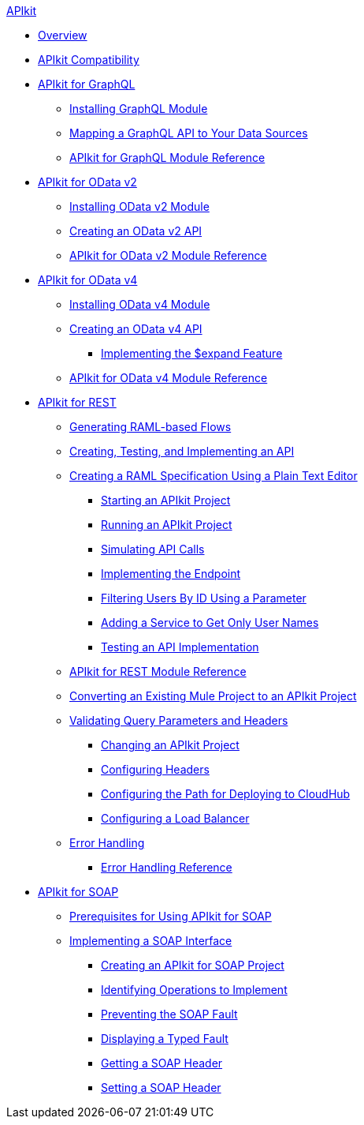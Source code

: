 .xref:index.adoc[APIkit]
* xref:index.adoc[Overview]
* xref:apikit-compatibility.adoc[APIkit Compatibility]
* xref:apikit-4-forgraphql.adoc[APIkit for GraphQL]
 ** xref:install-graphql-module.adoc[Installing GraphQL Module]
 ** xref:apikit-graphql-api-mapping.adoc[Mapping a GraphQL API to Your Data Sources]
 ** xref:apikit-graphql-module-reference.adoc[APIkit for GraphQL Module Reference]
* xref:apikit4-for-odatav2.adoc[APIkit for OData v2]
 ** xref:install-odatav2-module.adoc[Installing OData v2 Module]
 ** xref:creating-an-odatav2-api-with-apikit.adoc[Creating an OData v2 API]
 ** xref:apikit-odatav2-extension-reference.adoc[APIkit for OData v2 Module Reference]
* xref:apikit4-for-odatav4.adoc[APIkit for OData v4]
 ** xref:install-odatav4-module.adoc[Installing OData v4 Module]
 ** xref:creating-an-odatav4-api-with-apikit.adoc[Creating an OData v4 API]
  *** xref:apikit-odatav4-expand-feature.adoc[Implementing the $expand Feature]
 ** xref:apikit-odatav4-extension-reference.adoc[APIkit for OData v4 Module Reference]
* xref:overview-apikit-for-rest.adoc[APIkit for REST]
 ** xref:apikit-4-raml-flow-concept.adoc[Generating RAML-based Flows]
 ** xref:apikit-4-generate-workflow.adoc[Creating, Testing, and Implementing an API]
 ** xref:apikit-4-raml-text-task.adoc[Creating a RAML Specification Using a Plain Text Editor]
  *** xref:start-project-task.adoc[Starting an APIkit Project]
  *** xref:run-apikit-task.adoc[Running an APIkit Project]
  *** xref:apikit-simulate.adoc[Simulating API Calls]
  *** xref:implement-endpoint-task.adoc[Implementing the Endpoint]
  *** xref:filter-users-id-task.adoc[Filtering Users By ID Using a Parameter]
  *** xref:add-names-service-task.adoc[Adding a Service to Get Only User Names]
  *** xref:test-api-task.adoc[Testing an API Implementation]
 ** xref:apikit-4-xml-reference.adoc[APIkit for REST Module Reference]
 ** xref:apikit-workflow-convert-existing.adoc[Converting an Existing Mule Project to an APIkit Project] 
 ** xref:validate-4-task.adoc[Validating Query Parameters and Headers]
  *** xref:regenerate-flows.adoc[Changing an APIkit Project]
  *** xref:configure-headers4-task.adoc[Configuring Headers]
  *** xref:configure-cloudhub-path-task.adoc[Configuring the Path for Deploying to CloudHub]
  *** xref:configure-load-balancer-task.adoc[Configuring a Load Balancer]
 ** xref:handle-errors-4-concept.adoc[Error Handling]
  *** xref:apikit-error-handling-reference.adoc[Error Handling Reference]
* xref:apikit-for-soap.adoc[APIkit for SOAP]
 ** xref:apikit-4-soap-prerequisites-task.adoc[Prerequisites for Using APIkit for SOAP]
 ** xref:apikit-4-for-soap.adoc[Implementing a SOAP Interface]
  *** xref:apikit-4-soap-project-task.adoc[Creating an APIkit for SOAP Project]
  *** xref:apikit-4-soap-fault-task.adoc[Identifying Operations to Implement]
  *** xref:apikit-4-prevent-fault-task.adoc[Preventing the SOAP Fault]
  *** xref:apikit-4-display-fault-task.adoc[Displaying a Typed Fault]
  *** xref:apikit-4-get-header-task.adoc[Getting a SOAP Header]
  *** xref:apikit-4-set-header-task.adoc[Setting a SOAP Header]

